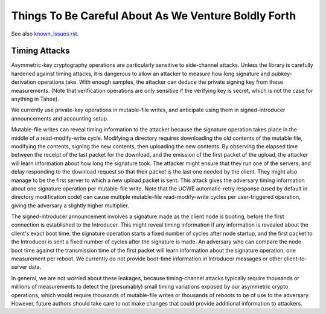 ﻿
=======================================================
 Things To Be Careful About As We Venture Boldly Forth
=======================================================

See also known_issues.rst_.

.. _known_issues.rst: known_issues.rst

Timing Attacks
==============

Asymmetric-key cryptography operations are particularly sensitive to
side-channel attacks. Unless the library is carefully hardened against timing
attacks, it is dangerous to allow an attacker to measure how long signature
and pubkey-derivation operations take. With enough samples, the attacker can
deduce the private signing key from these measurements. (Note that
verification operations are only sensitive if the verifying key is secret,
which is not the case for anything in Tahoe).

We currently use private-key operations in mutable-file writes, and
anticipate using them in signed-introducer announcements and accounting
setup.

Mutable-file writes can reveal timing information to the attacker because the
signature operation takes place in the middle of a read-modify-write cycle.
Modifying a directory requires downloading the old contents of the mutable
file, modifying the contents, signing the new contents, then uploading the
new contents. By observing the elapsed time between the receipt of the last
packet for the download, and the emission of the first packet of the upload,
the attacker will learn information about how long the signature took. The
attacker might ensure that they run one of the servers, and delay responding
to the download request so that their packet is the last one needed by the
client. They might also manage to be the first server to which a new upload
packet is sent. This attack gives the adversary timing information about one
signature operation per mutable-file write. Note that the UCWE
automatic-retry response (used by default in directory modification code) can
cause multiple mutable-file read-modify-write cycles per user-triggered
operation, giving the adversary a slightly higher multiplier.

The signed-introducer announcement involves a signature made as the client
node is booting, before the first connection is established to the
Introducer. This might reveal timing information if any information is
revealed about the client's exact boot time: the signature operation starts a
fixed number of cycles after node startup, and the first packet to the
Introducer is sent a fixed number of cycles after the signature is made. An
adversary who can compare the node boot time against the transmission time of
the first packet will learn information about the signature operation, one
measurement per reboot. We currently do not provide boot-time information in
Introducer messages or other client-to-server data.

In general, we are not worried about these leakages, because timing-channel
attacks typically require thousands or millions of measurements to detect the
(presumably) small timing variations exposed by our asymmetric crypto
operations, which would require thousands of mutable-file writes or thousands
of reboots to be of use to the adversary. However, future authors should take
care to not make changes that could provide additional information to
attackers.
